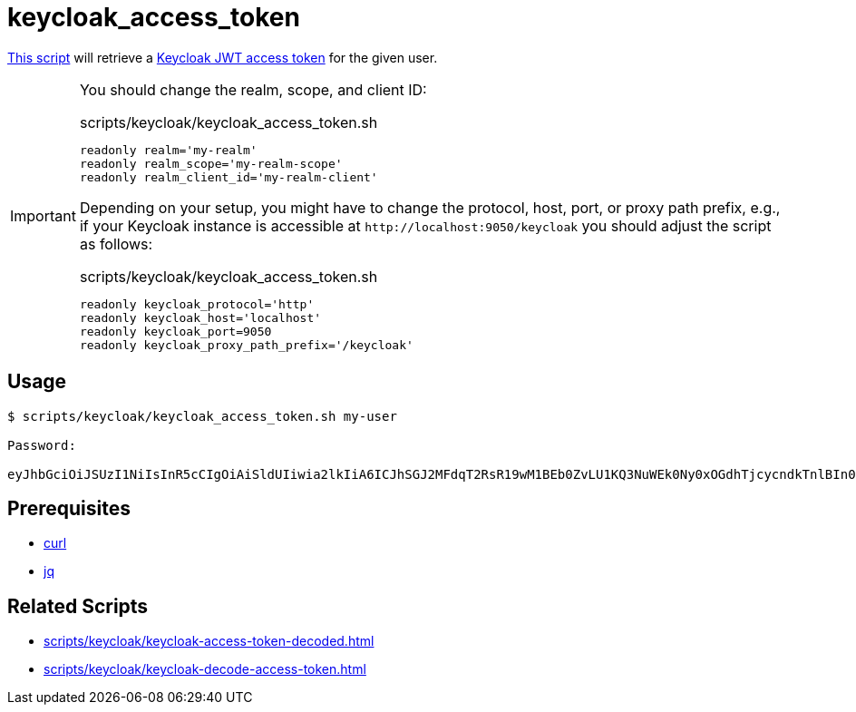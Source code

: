 // SPDX-FileCopyrightText: © 2024 Sebastian Davids <sdavids@gmx.de>
// SPDX-License-Identifier: Apache-2.0
= keycloak_access_token
:script_url: https://github.com/sdavids/sdavids-shell-misc/blob/main/scripts/keycloak/keycloak_access_token.sh

{script_url}[This script^] will retrieve a https://www.keycloak.org/docs/latest/authorization_services/#_service_obtaining_permissions[Keycloak JWT access token] for the given user.

[IMPORTANT]
====
You should change the realm, scope, and client ID:

.scripts/keycloak/keycloak_access_token.sh
[,shell]
----
readonly realm='my-realm'
readonly realm_scope='my-realm-scope'
readonly realm_client_id='my-realm-client'
----

Depending on your setup, you might have to change the protocol, host, port, or proxy path prefix, e.g., if your Keycloak instance is accessible at `\http://localhost:9050/keycloak` you should adjust the script as follows:

.scripts/keycloak/keycloak_access_token.sh
[,shell]
----
readonly keycloak_protocol='http'
readonly keycloak_host='localhost'
readonly keycloak_port=9050
readonly keycloak_proxy_path_prefix='/keycloak'
----
====

== Usage

[,console]
----
$ scripts/keycloak/keycloak_access_token.sh my-user

Password:

eyJhbGciOiJSUzI1NiIsInR5cCIgOiAiSldUIiwia2lkIiA6ICJhSGJ2MFdqT2RsR19wM1BEb0ZvLU1KQ3NuWEk0Ny0xOGdhTjcycndkTnlBIn0.eyJleHAiOjE3MDY0NzI0MTIsImlhdCI6MTcwNjQ3MjExMiwianRpIjoiY2FhZGZhNjUtNWQ5NC00YTk2LWE3YmYtNGI3ODFlY2NjZjlkIiwiaXNzIjoiaHR0cDovL2xvY2FsaG9zdDo4MDgwL3JlYWxtcy9teS1yZWFsbSIsInN1YiI6ImMxYmYwOTRmLWIzOTctNGYxMy05Y2VhLTUyYTdjYmNlNjRkMCIsInR5cCI6IkJlYXJlciIsImF6cCI6Im15LXJlYWxtLWNsaWVudCIsInNlc3Npb25fc3RhdGUiOiI0NWYyMzE2YS01ZjNiLTRkYzMtYmRiYy0yZmRjYThjODA1NGQiLCJhbGxvd2VkLW9yaWdpbnMiOlsiLyoiXSwic2NvcGUiOiJteS1yZWFsbS1zY29wZSIsInNpZCI6IjQ1ZjIzMTZhLTVmM2ItNGRjMy1iZGJjLTJmZGNhOGM4MDU0ZCJ9.TDGa-i6ipWmxnfFMOehc2j86p3oa5laNlytBc5PFcJeyfgNOYc7SLJZo5OCV7pVyz4VHiv8BKkG2JI56Usg_1fmP-GtFjPojWjf7gQ5FgtncL7RxTKzPtzDQiYRvqS6agHzfd_Q2zP91NVxhU7_-rKnqV3O5Ka8x5qxEaqwvwsT1aZP5KhNDS8haRlOLLSRmTB5Nx2OZSkms6Aok4NGr461xEXu_bxFzbnlLOndG7frbQyY272Oyo6ahtClxbj414tlEsdUMzE8MApPdsWVtW7afMgKBOXyn25RJck7yoHoLgT9pfe9j32aR6syYUaSfSU-ODdCUhxFMZ7lfaFvREA
----

== Prerequisites

* xref:developer-guide::dev-environment/dev-installation.adoc#curl[curl]
* xref:developer-guide::dev-environment/dev-installation.adoc#jq[jq]

== Related Scripts

* xref:scripts/keycloak/keycloak-access-token-decoded.adoc[]
* xref:scripts/keycloak/keycloak-decode-access-token.adoc[]
